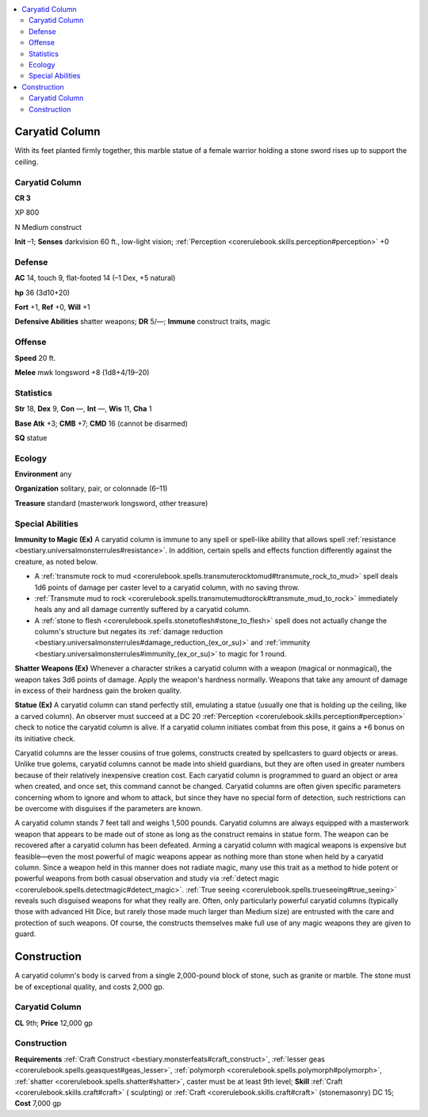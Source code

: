 
.. _`bestiary3.caryatidcolumn`:

.. contents:: \ 

.. _`bestiary3.caryatidcolumn#caryatid_column`:

Caryatid Column
****************

With its feet planted firmly together, this marble statue of a female warrior holding a stone sword rises up to support the ceiling.

Caryatid Column
================

**CR 3** 

XP 800

N Medium construct 

\ **Init**\  –1; \ **Senses**\  darkvision 60 ft., low-light vision; :ref:`Perception <corerulebook.skills.perception#perception>`\  +0

.. _`bestiary3.caryatidcolumn#defense`:

Defense
========

\ **AC**\  14, touch 9, flat-footed 14 (–1 Dex, +5 natural)

\ **hp**\  36 (3d10+20)

\ **Fort**\  +1, \ **Ref**\  +0, \ **Will**\  +1

\ **Defensive Abilities**\  shatter weapons; \ **DR**\  5/—; \ **Immune**\  construct traits, magic

.. _`bestiary3.caryatidcolumn#offense`:

Offense
========

\ **Speed**\  20 ft.

\ **Melee**\  mwk longsword +8 (1d8+4/19–20)

.. _`bestiary3.caryatidcolumn#statistics`:

Statistics
===========

\ **Str**\  18, \ **Dex**\  9, \ **Con**\  —, \ **Int**\  —, \ **Wis**\  11, \ **Cha**\  1

\ **Base Atk**\  +3; \ **CMB**\  +7; \ **CMD**\  16 (cannot be disarmed)

\ **SQ**\  statue

.. _`bestiary3.caryatidcolumn#ecology`:

Ecology
========

\ **Environment**\  any

\ **Organization**\  solitary, pair, or colonnade (6–11)

\ **Treasure**\  standard (masterwork longsword, other treasure)

.. _`bestiary3.caryatidcolumn#special_abilities`:

Special Abilities
==================

\ **Immunity to Magic (Ex)**\  A caryatid column is immune to any spell or spell-like ability that allows spell :ref:`resistance <bestiary.universalmonsterrules#resistance>`\ . In addition, certain spells and effects function differently against the creature, as noted below.

* A :ref:`transmute rock to mud <corerulebook.spells.transmuterocktomud#transmute_rock_to_mud>`\  spell deals 1d6 points of damage per caster level to a caryatid column, with no saving throw.

* :ref:`Transmute mud to rock <corerulebook.spells.transmutemudtorock#transmute_mud_to_rock>`\  immediately heals any and all damage currently suffered by a caryatid column.

* A :ref:`stone to flesh <corerulebook.spells.stonetoflesh#stone_to_flesh>`\  spell does not actually change the column's structure but negates its :ref:`damage reduction <bestiary.universalmonsterrules#damage_reduction_(ex_or_su)>`\  and :ref:`immunity <bestiary.universalmonsterrules#immunity_(ex_or_su)>`\  to magic for 1 round.

\ **Shatter Weapons (Ex)**\  Whenever a character strikes a caryatid column with a weapon (magical or nonmagical), the weapon takes 3d6 points of damage. Apply the weapon's hardness normally. Weapons that take any amount of damage in excess of their hardness gain the broken quality.

\ **Statue (Ex)**\  A caryatid column can stand perfectly still, emulating a statue (usually one that is holding up the ceiling, like a carved column). An observer must succeed at a DC 20 :ref:`Perception <corerulebook.skills.perception#perception>`\  check to notice the caryatid column is alive. If a caryatid column initiates combat from this pose, it gains a +6 bonus on its initiative check.

Caryatid columns are the lesser cousins of true golems, constructs created by spellcasters to guard objects or areas. Unlike true golems, caryatid columns cannot be made into shield guardians, but they are often used in greater numbers because of their relatively inexpensive creation cost. Each caryatid column is programmed to guard an object or area when created, and once set, this command cannot be changed. Caryatid columns are often given specific parameters concerning whom to ignore and whom to attack, but since they have no special form of detection, such restrictions can be overcome with disguises if the parameters are known.

A caryatid column stands 7 feet tall and weighs 1,500 pounds. Caryatid columns are always equipped with a masterwork weapon that appears to be made out of stone as long as the construct remains in statue form. The weapon can be recovered after a caryatid column has been defeated. Arming a caryatid column with magical weapons is expensive but feasible—even the most powerful of magic weapons appear as nothing more than stone when held by a caryatid column. Since a weapon held in this manner does not radiate magic, many use this trait as a method to hide potent or powerful weapons from both casual observation and study via :ref:`detect magic <corerulebook.spells.detectmagic#detect_magic>`\ . :ref:`True seeing <corerulebook.spells.trueseeing#true_seeing>`\  reveals such disguised weapons for what they really are. Often, only particularly powerful caryatid columns (typically those with advanced Hit Dice, but rarely those made much larger than Medium size) are entrusted with the care and protection of such weapons. Of course, the constructs themselves make full use of any magic weapons they are given to guard.

.. _`bestiary3.caryatidcolumn#construction`:

Construction
*************

A caryatid column's body is carved from a single 2,000-pound block of stone, such as granite or marble. The stone must be of exceptional quality, and costs 2,000 gp.

Caryatid Column
================

\ **CL**\  9th; \ **Price**\  12,000 gp

Construction
=============

\ **Requirements**\  :ref:`Craft Construct <bestiary.monsterfeats#craft_construct>`\ , :ref:`lesser geas <corerulebook.spells.geasquest#geas_lesser>`\ , :ref:`polymorph <corerulebook.spells.polymorph#polymorph>`\ , :ref:`shatter <corerulebook.spells.shatter#shatter>`\ , caster must be at least 9th level; \ **Skill**\  :ref:`Craft <corerulebook.skills.craft#craft>`\  ( sculpting) or :ref:`Craft <corerulebook.skills.craft#craft>`\  (stonemasonry) DC 15; \ **Cost**\  7,000 gp
